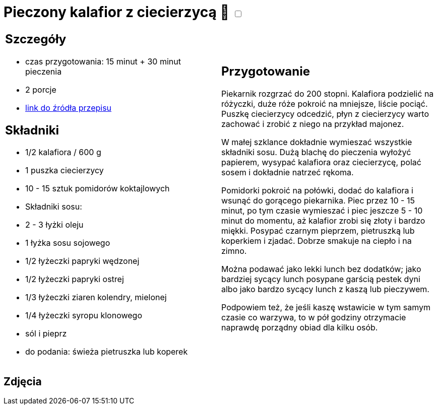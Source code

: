 = Pieczony kalafior z ciecierzycą 🌱 +++ <label class="switch"><input data-status="off" type="checkbox"><span class="slider round"></span></label>+++ 

[cols=".<a,.<a"]
[frame=none]
[grid=none]
|===
|
== Szczegóły
* czas przygotowania: 15 minut + 30 minut pieczenia
* 2 porcje
* https://www.jadlonomia.com/przepisy/pieczony-kalafior-z-ciecierzyca[link do źródła przepisu]

== Składniki
* 1/2 kalafiora / 600 g
* 1 puszka ciecierzycy
* 10 - 15 sztuk pomidorów koktajlowych
* Składniki sosu:
* 2 - 3 łyżki oleju
* 1 łyżka sosu sojowego
* 1/2 łyżeczki papryki wędzonej
* 1/2 łyżeczki papryki ostrej
* 1/3 łyżeczki ziaren kolendry, mielonej
* 1/4 łyżeczki syropu klonowego
* sól i pieprz
* do podania: świeża pietruszka lub koperek

|
== Przygotowanie
Piekarnik rozgrzać do 200 stopni. Kalafiora podzielić na różyczki, duże róże pokroić na mniejsze, liście pociąć. Puszkę ciecierzycy odcedzić, płyn z ciecierzycy warto zachować i zrobić z niego na przykład majonez.

W małej szklance dokładnie wymieszać wszystkie składniki sosu. Dużą blachę do pieczenia wyłożyć papierem, wysypać kalafiora oraz ciecierzycę, polać sosem i dokładnie natrzeć rękoma.

Pomidorki pokroić na połówki, dodać do kalafiora i wsunąć do gorącego piekarnika. Piec przez 10 - 15 minut, po tym czasie wymieszać i piec jeszcze 5 - 10 minut do momentu, aż kalafior zrobi się złoty i bardzo miękki. Posypać czarnym pieprzem, pietruszką lub koperkiem i zjadać. Dobrze smakuje na ciepło i na zimno.

Można podawać jako lekki lunch bez dodatków; jako bardziej sycący lunch posypane garścią pestek dyni albo jako bardzo sycący lunch z kaszą lub pieczywem.

Podpowiem też, że jeśli kaszę wstawicie w tym samym czasie co warzywa, to w pół godziny otrzymacie naprawdę porządny obiad dla kilku osób.

|===

[.text-center]
== Zdjęcia
